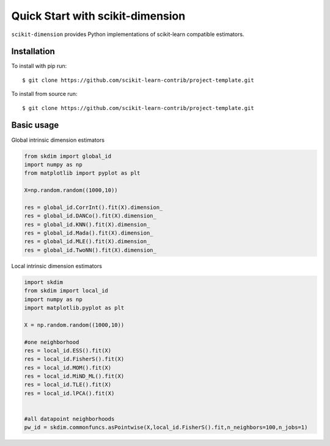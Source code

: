 #####################################
Quick Start with scikit-dimension
#####################################

``scikit-dimension`` provides Python implementations of scikit-learn compatible estimators. 

Installation
===================================================

To install with pip run::

    $ git clone https://github.com/scikit-learn-contrib/project-template.git

To install from source run::

    $ git clone https://github.com/scikit-learn-contrib/project-template.git

Basic usage
===================================================

Global intrinsic dimension estimators

.. code-block:: python

    from skdim import global_id
    import numpy as np
    from matplotlib import pyplot as plt

    X=np.random.random((1000,10))

    res = global_id.CorrInt().fit(X).dimension_
    res = global_id.DANCo().fit(X).dimension_
    res = global_id.KNN().fit(X).dimension_
    res = global_id.Mada().fit(X).dimension_
    res = global_id.MLE().fit(X).dimension_
    res = global_id.TwoNN().fit(X).dimension_

Local intrinsic dimension estimators

.. code-block:: python

    import skdim
    from skdim import local_id
    import numpy as np
    import matplotlib.pyplot as plt

    X = np.random.random((1000,10))

    #one neighborhood
    res = local_id.ESS().fit(X)
    res = local_id.FisherS().fit(X)
    res = local_id.MOM().fit(X)
    res = local_id.MiND_ML().fit(X)
    res = local_id.TLE().fit(X)
    res = local_id.lPCA().fit(X)


    #all datapoint neighborhoods
    pw_id = skdim.commonfuncs.asPointwise(X,local_id.FisherS().fit,n_neighbors=100,n_jobs=1)
